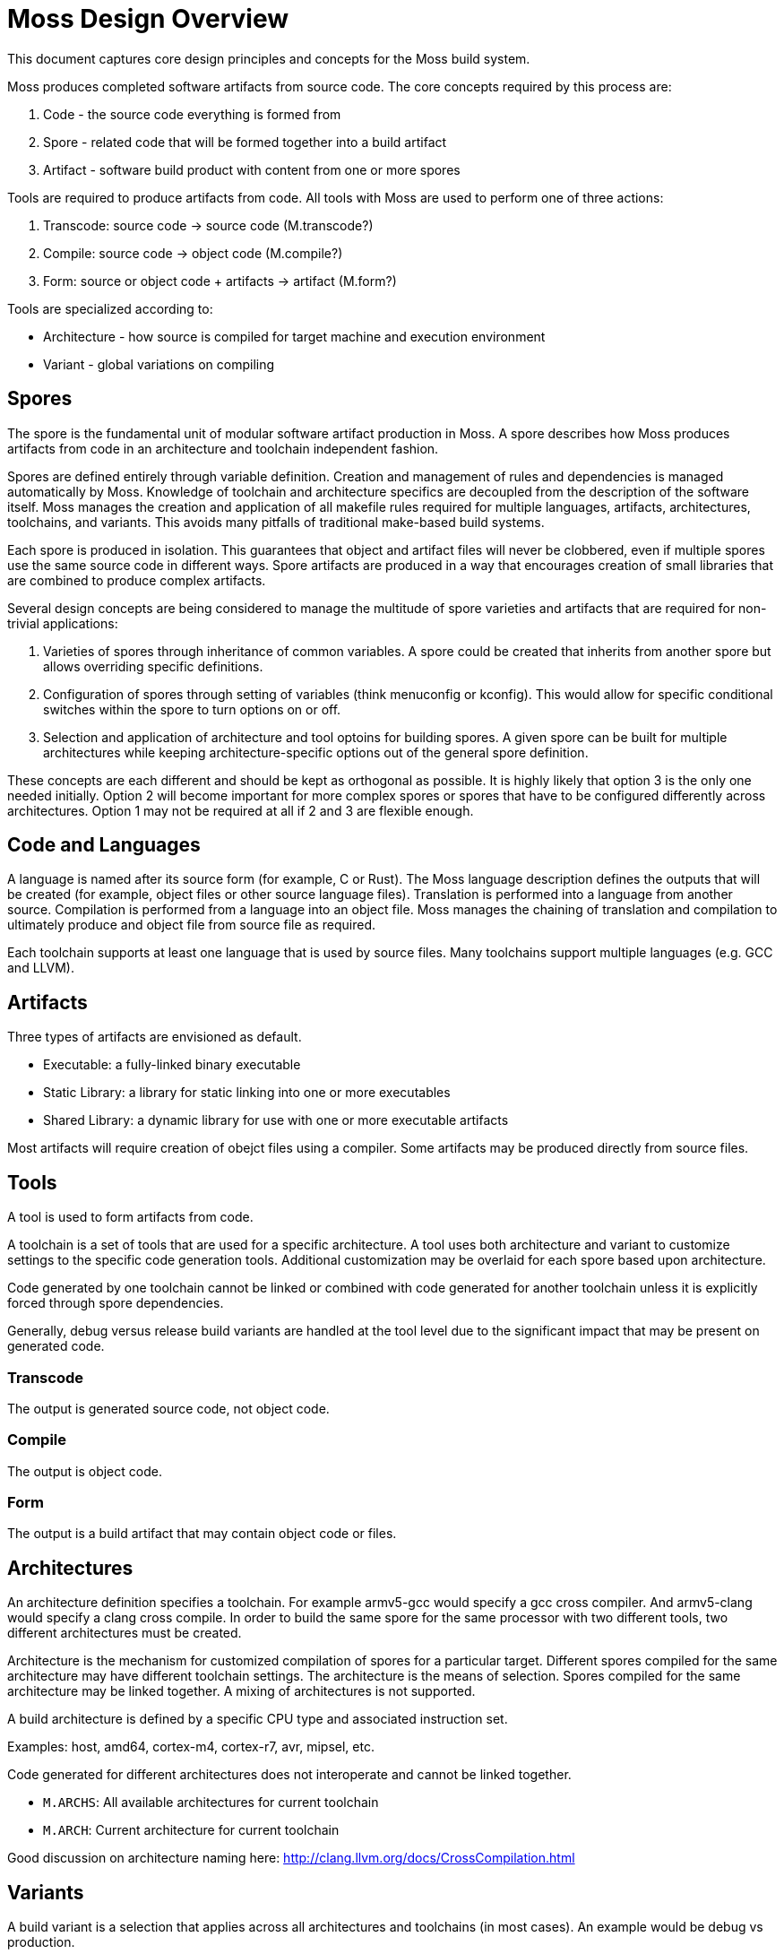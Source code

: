 Moss Design Overview
====================

This document captures core design principles and concepts for the Moss build system.

Moss produces completed software artifacts from source code.
The core concepts required by this process are:

1. Code - the source code everything is formed from
2. Spore - related code that will be formed together into a build artifact
3. Artifact - software build product with content from one or more spores

Tools are required to produce artifacts from code.
All tools with Moss are used to perform one of three actions:

1. Transcode: source code -> source code (M.transcode?)
2. Compile: source code -> object code (M.compile?)
3. Form: source or object code + artifacts -> artifact (M.form?)

Tools are specialized according to:

- Architecture - how source is compiled for target machine and execution environment
- Variant - global variations on compiling

Spores
------

The spore is the fundamental unit of modular software artifact production in Moss.
A spore describes how Moss produces artifacts from code in an architecture and toolchain independent fashion.

Spores are defined entirely through variable definition.
Creation and management of rules and dependencies is managed automatically by Moss.
Knowledge of toolchain and architecture specifics are decoupled from the description of the software itself.
Moss manages the creation and application of all makefile rules required for multiple languages, artifacts, architectures, toolchains, and variants.
This avoids many pitfalls of traditional make-based build systems.

Each spore is produced in isolation.
This guarantees that object and artifact files will never be clobbered, even if multiple spores use the same source code in different ways.
Spore artifacts are produced in a way that encourages creation of small libraries that are combined to produce complex artifacts.

Several design concepts are being considered to manage the multitude of spore varieties and artifacts that are required for non-trivial applications:

1. Varieties of spores through inheritance of common variables. A spore could be created that inherits from another spore but allows overriding specific definitions.

2. Configuration of spores through setting of variables (think menuconfig or kconfig). This would allow for specific conditional switches within the spore to turn options on or off.

3. Selection and application of architecture and tool optoins for building spores. A given spore can be built for multiple architectures while keeping architecture-specific options out of the general spore definition.

These concepts are each different and should be kept as orthogonal as possible. It is highly likely that option 3 is the only one needed initially.
Option 2 will become important for more complex spores or spores that have to be configured differently across architectures.
Option 1 may not be required at all if 2 and 3 are flexible enough.

Code and Languages
------------------

A language is named after its source form (for example, C or Rust).
The Moss language description defines the outputs that will be created (for example, object files or other source language files).
Translation is performed into a language from another source.
Compilation is performed from a language into an object file.
Moss manages the chaining of translation and compilation to ultimately produce and object file from source file as required.

Each toolchain supports at least one language that is used by source files.
Many toolchains support multiple languages (e.g. GCC and LLVM).

Artifacts
---------

Three types of artifacts are envisioned as default.

- Executable: a fully-linked binary executable
- Static Library: a library for static linking into one or more executables
- Shared Library: a dynamic library for use with one or more executable artifacts

Most artifacts will require creation of obejct files using a compiler.
Some artifacts may be produced directly from source files.

Tools
-----

A tool is used to form artifacts from code.

A toolchain is a set of tools that are used for a specific architecture.
A tool uses both architecture and variant to customize settings to the specific code generation tools.
Additional customization may be overlaid for each spore based upon architecture.

Code generated by one toolchain cannot be linked or combined with code generated for another toolchain unless it is explicitly forced through spore dependencies.

Generally, debug versus release build variants are handled at the tool level due to the significant impact that may be present on generated code.

Transcode
~~~~~~~~~

The output is generated source code, not object code.

Compile
~~~~~~~

The output is object code.

Form
~~~~

The output is a build artifact that may contain object code or files.


Architectures
-------------

An architecture definition specifies a toolchain. For example armv5-gcc would specify a gcc cross compiler. And armv5-clang would specify a clang cross compile. In order to build the same spore for the same processor with two different tools, two different architectures must be created.

Architecture is the mechanism for customized compilation of spores for a particular target. Different spores compiled for the same architecture may have different toolchain settings. The architecture is the means of selection. Spores compiled for the same architecture may be linked together. A mixing of architectures is not supported.

A build architecture is defined by a specific CPU type and associated instruction set.

Examples: host, amd64, cortex-m4, cortex-r7, avr, mipsel, etc.

Code generated for different architectures does not interoperate and cannot be linked together.

- `M.ARCHS`: All available architectures for current toolchain
- `M.ARCH`: Current architecture for current toolchain

Good discussion on architecture naming here: http://clang.llvm.org/docs/CrossCompilation.html

Variants
--------

A build variant is a selection that applies across all architectures and toolchains (in most cases). An example would be debug vs production.

Variants provide the mechanism for compiling multiple spores for the same architecture with different collections of settings that apply to all spores. Example use cases that apply here are debug, production, or special test build variants.
